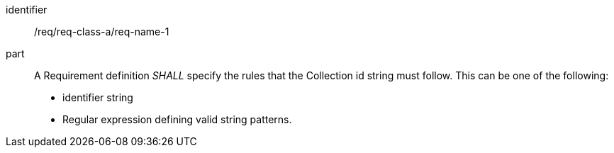[[req_class_a_name_1]]

[requirement]
====
[%metadata]
identifier:: /req/req-class-a/req-name-1
part:: A Requirement definition _SHALL_ specify the rules that the Collection id string must follow. This can be one of the following:

* identifier string
* Regular expression defining valid string patterns.

====